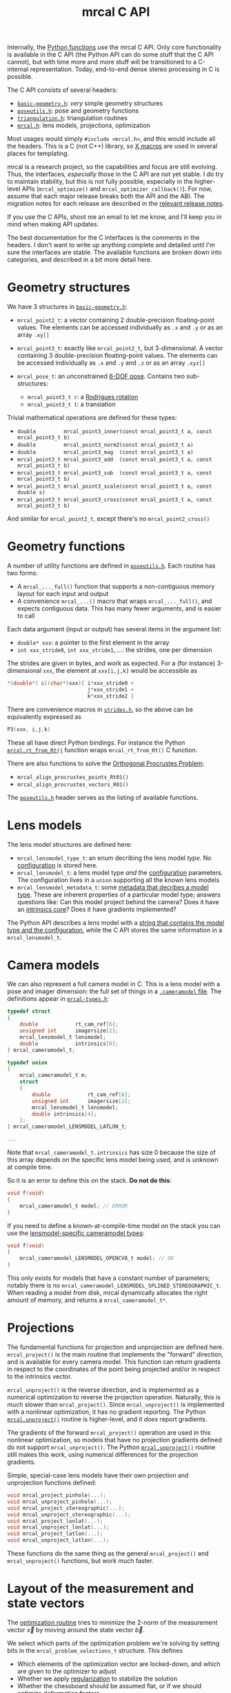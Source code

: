 #+TITLE: mrcal C API
#+OPTIONS: toc:t

Internally, the [[file:python-api.org][Python functions]] use the mrcal C API. Only core functionality is
available in the C API (the Python API can do some stuff that the C API cannot),
but with time more and more stuff will be transitioned to a C-internal
representation. Today, end-to-end dense stereo processing in C is possible.

The C API consists of several headers:
- [[https://www.github.com/dkogan/mrcal/blob/master/basic-geometry.h][=basic-geometry.h=]]: /very/ simple geometry structures
- [[https://www.github.com/dkogan/mrcal/blob/master/poseutils.h][=poseutils.h=]]: pose and geometry functions
- [[https://www.github.com/dkogan/mrcal/blob/master/triangulation.h][=triangulation.h=]]: triangulation routines
- [[https://www.github.com/dkogan/mrcal/blob/master/mrcal.h][=mrcal.h=]]: lens models, projections, optimization

Most usages would simply =#include <mrcal.h>=, and this would include all the
headers. This is a C (not C++) library, so [[https://en.wikipedia.org/wiki/X_Macro][X macros]] are used in several places
for templating. 

mrcal is a research project, so the capabilities and focus are still evolving.
Thus, the interfaces, /especially/ those in the C API are not yet stable. I do
try to maintain stability, but this is not fully possible, especially in the
higher-level APIs (=mrcal_optimize()= and =mrcal_optimizer_callback()=). For
now, assume that each major release breaks both the API and the ABI. The
migration notes for each release are described in the [[file:versions.org][relevant release notes]].

If you use the C APIs, shoot me an email to let me know, and I'll keep you in
mind when making API updates.

The best documentation for the C interfaces is the comments in the headers. I
don't want to write up anything complete and detailed until I'm sure the
interfaces are stable. The available functions are broken down into categories,
and described in a bit more detail here.

* Geometry structures
We have 3 structures in [[https://www.github.com/dkogan/mrcal/blob/master/basic-geometry.h][=basic-geometry.h=]]:

- =mrcal_point2_t=: a vector containing 2 double-precision floating-point
  values. The elements can be accessed individually as =.x= and =.y= or as an
  array =.xy[]=

- =mrcal_point3_t=: exactly like =mrcal_point2_t=, but 3-dimensional. A vector
  containing 3 double-precision floating-point values. The elements can be
  accessed individually as =.x= and =.y= and =.z= or as an array =.xyz[]=

- =mrcal_pose_t=: an unconstrained [[file:conventions.org::#pose-representation][6-DOF pose]]. Contains two sub-structures:
  - =mrcal_point3_t r=: a [[https://en.wikipedia.org/wiki/Axis%E2%80%93angle_representation#Rotation_vector][Rodrigues rotation]]
  - =mrcal_point3_t t=: a translation

Trivial mathematical operations are defined for these types:

- =double         mrcal_point3_inner(const mrcal_point3_t a, const mrcal_point3_t b)=
- =double         mrcal_point3_norm2(const mrcal_point3_t a)=
- =double         mrcal_point3_mag  (const mrcal_point3_t a)=
- =mrcal_point3_t mrcal_point3_add  (const mrcal_point3_t a, const mrcal_point3_t b)=
- =mrcal_point3_t mrcal_point3_sub  (const mrcal_point3_t a, const mrcal_point3_t b)=
- =mrcal_point3_t mrcal_point3_scale(const mrcal_point3_t a, const double s)=
- =mrcal_point3_t mrcal_point3_cross(const mrcal_point3_t a, const mrcal_point3_t b)=

And similar for =mrcal_point2_t=, except there's no =mrcal_point2_cross()=

* Geometry functions
A number of utility functions are defined in [[https://www.github.com/dkogan/mrcal/blob/master/poseutils.h][=poseutils.h=]]. Each routine has two
forms:

- A =mrcal_..._full()= function that supports a non-contiguous memory layout for
  each input and output
- A convenience =mrcal_...()= macro that wraps =mrcal_..._full()=, and expects
  contiguous data. This has many fewer arguments, and is easier to call

Each data argument (input or output) has several items in the argument list:

- =double* xxx=: a pointer to the first element in the array
- =int xxx_stride0=, =int xxx_stride1=, ...: the strides, one per dimension

The strides are given in bytes, and work as expected. For a (for instance)
3-dimensional =xxx=, the element at =xxx[i,j,k]= would be accessible as

#+begin_src c
*(double*) &((char*)xxx)[ i*xxx_stride0 +
                          j*xxx_stride1 +
                          k*xxx_stride2 ]
#+end_src

There are convenience macros in [[https://www.github.com/dkogan/mrcal/blob/master/strides.h][=strides.h=]], so the above can be equivalently
expressed as

#+begin_src c
P3(xxx, i,j,k)
#+end_src

These all have direct Python bindings. For instance the Python
[[file:mrcal-python-api-reference.html#-rt_from_Rt][=mrcal.rt_from_Rt()=]] function wraps =mrcal_rt_from_Rt()= C function.

There are also functions to solve the [[https://en.wikipedia.org/wiki/Orthogonal_Procrustes_problem][Orthogonal Procrustes Problem]]:

- =mrcal_align_procrustes_points_Rt01()=
- =mrcal_align_procrustes_vectors_R01()=

The [[https://www.github.com/dkogan/mrcal/blob/master/poseutils.h][=poseutils.h=]] header serves as the listing of available functions.

* Lens models
The lens model structures are defined here:

- =mrcal_lensmodel_type_t=: an enum decribing the lens model /type/. No
  [[file:lensmodels.org::#representation][configuration]] is stored here.
- =mrcal_lensmodel_t=: a lens model type /and/ the [[file:lensmodels.org::#representation][configuration]] parameters. The
  configuration lives in a =union= supporting all the known lens models
- =mrcal_lensmodel_metadata_t=: some [[file:lensmodels.org::#representation][metadata that decribes a model type]]. These
  are inherent properties of a particular model type; answers questions like:
  Can this model project behind the camera? Does it have an [[file:lensmodels.org::#core][intrinsics core]]?
  Does it have gradients implemented?

The Python API describes a lens model with a [[file:lensmodels.org::#representation][string that contains the model type
and the configuration]], while the C API stores the same information in a
=mrcal_lensmodel_t=.

* Camera models
:PROPERTIES:
:CUSTOM_ID: cameramodel-in-c
:END:

We can also represent a full camera model in C. This is a lens model with a pose
and imager dimension: the full set of things in a [[file:cameramodels.org][=.cameramodel= file]]. The
definitions appear in [[https://www.github.com/dkogan/mrcal/blob/master/mrcal-types.h][=mrcal-types.h=]]:

#+begin_src c
typedef struct
{
    double            rt_cam_ref[6];
    unsigned int      imagersize[2];
    mrcal_lensmodel_t lensmodel;
    double            intrinsics[0];
} mrcal_cameramodel_t;

typedef union
{
    mrcal_cameramodel_t m;
    struct
    {
        double            rt_cam_ref[6];
        unsigned int      imagersize[2];
        mrcal_lensmodel_t lensmodel;
        double intrinsics[4];
    };
} mrcal_cameramodel_LENSMODEL_LATLON_t;

...

#+end_src

Note that =mrcal_cameramodel_t.intrinsics= has size 0 because the size of this
array depends on the specific lens model being used, and is unknown at compile
time.

So it is an error to define this on the stack. *Do not do this*:

#+begin_src c
void f(void)
{
    mrcal_cameramodel_t model; // ERROR
}
#+end_src

If you need to define a known-at-compile-time model on the stack you can use the
[[https://github.com/dkogan/mrcal/blob/88e4c1df1c8cf535516719c5d4257ef49c9df1da/mrcal-types.h#L338][lensmodel-specific cameramodel types]]:

#+begin_src c
void f(void)
{
    mrcal_cameramodel_LENSMODEL_OPENCV8_t model; // OK
}
#+end_src

This only exists for models that have a constant number of parameters; notably
there is no =mrcal_cameramodel_LENSMODEL_SPLINED_STEREOGRAPHIC_t=. When reading
a model from disk, mrcal dynamically allocates the right amount of memory, and
returns a =mrcal_cameramodel_t*=.

* Projections
The fundamental functions for projection and unprojection are defined here.
=mrcal_project()= is the main routine that implements the "forward" direction,
and is available for every camera model. This function can return gradients in
respect to the coordinates of the point being projected and/or in respect to the
intrinsics vector.

=mrcal_unproject()= is the reverse direction, and is implemented as a numerical
optimization to reverse the projection operation. Naturally, this is much slower
than =mrcal_project()=. Since =mrcal_unproject()= is implemented with a
nonlinear optimization, it has no gradient reporting. The Python
[[file:mrcal-python-api-reference.html#-unproject][=mrcal.unproject()=]] routine is higher-level, and it /does/ report gradients.

The gradients of the forward =mrcal_project()= operation are used in this
nonlinear optimization, so models that have no projection gradients defined do
not support =mrcal_unproject()=. The Python [[file:mrcal-python-api-reference.html#-unproject][=mrcal.unproject()=]] routine still
makes this work, using numerical differences for the projection gradients.

Simple, special-case lens models have their own projection and unprojection
functions defined:

#+begin_src c
void mrcal_project_pinhole(...);
void mrcal_unproject_pinhole(...);
void mrcal_project_stereographic(...);
void mrcal_unproject_stereographic(...);
void mrcal_project_lonlat(...);
void mrcal_unproject_lonlat(...);
void mrcal_project_latlon(...);
void mrcal_unproject_latlon(...);
#+end_src

These functions do the same thing as the general =mrcal_project()= and
=mrcal_unproject()= functions, but work much faster.

* Layout of the measurement and state vectors
The [[file:formulation.org][optimization routine]] tries to minimize the 2-norm of the measurement vector
$\vec x$ by moving around the state vector $\vec b$.

We select which parts of the optimization problem we're solving by setting bits
in the =mrcal_problem_selections_t= structure. This defines

- Which elements of the optimization vector are locked-down, and which are given
  to the optimizer to adjust
- Whether we apply [[file:index.org::#Regularization][regularization]] to stabilize the solution
- Whether the chessboard should be assumed flat, or if we should optimize
  [[file:formulation.org::#board-deformation][deformation]] factors

Thus the state vector may contain any of

- The lens parameters
- The geometry of the cameras
- The geometry of the observed chessboards and discrete points
- The [[file:formulation.org::#board-deformation][chessboard shape]]

The measurement vector may contain
- The errors in observations of the chessboards
- The errors in observations of discrete points
- The penalties in the solved point positions
- The [[file:formulation.org::#Regularization][regularization]] terms

Given =mrcal_problem_selections_t= and a vector $\vec b$ or $\vec x$, it is
useful to know where specific quantities lie inside those vectors. Here we have
4 sets of functions to answer such questions:

- =int mrcal_state_index_THING()=: Returns the index in the state vector $\vec
  b$ where the contiguous block of values describing the THING begins. THING is
  any of
  - intrinsics
  - extrinsics
  - frames
  - points
  - calobject_warp
  If we're not optimizing the THING, return <0

- =int mrcal_num_states_THING()=: Returns the number of values in the contiguous
  block in the state vector $\vec b$ that describe the given THING. THING is any
  of
  - intrinsics
  - extrinsics
  - frames
  - points
  - calobject_warp

- =int mrcal_measurement_index_THING()=: Returns the index in the measurement
  vector $\vec x$ where the contiguous block of values describing the THING
  begins. THING is any of
  - boards
  - points
  - regularization

- =int mrcal_num_measurements_THING()=: Returns the number of values in the
  contiguous block in the measurement vector $\vec x$ that describe the given
  THING. THING is any of
  - boards
  - points
  - regularization

* State packing
The optimization routine works in the [[file:formulation.org::#state-packing][space of scaled parameters]], and several
functions are available to pack/unpack the state vector $\vec b$:

#+begin_src c
void mrcal_pack_solver_state_vector(...);
void mrcal_unpack_solver_state_vector(...);
#+end_src

* Optimization
The mrcal [[file:formulation.org][optimization routines]] are defined in [[https://www.github.com/dkogan/mrcal/blob/master/mrcal.h][=mrcal.h=]]. There are two primary
functions, each accessing a /lot/ of functionality, and taking /many/ arguments.
At this time, the prototypes will likely change in each release of mrcal, so try
not to rely on these being stable.

- =mrcal_optimize()= is the entry point to the optimization routine. This
  function ingests the state, runs the optimization, and returns the optimal
  state in the same variables. The optimization routine tries out different
  values of the state vector by calling an optimization callback function to
  evaluate each one.
  
- =mrcal_optimizer_callback()= provides access to the optimization callback
  function standalone, /without/ being wrapped into the optimization loop

** Helper structures
This is correct as of mrcal 2.1. It may change in future releases.

We define some structures to organize the input to these functions. Each
observation has a =mrcal_camera_index_t= to identify the observing camera:

#+begin_src c
// Used to specify which camera is making an observation. The "intrinsics" index
// is used to identify a specific camera, while the "extrinsics" index is used
// to locate a camera in space. If I have a camera that is moving over time, the
// intrinsics index will remain the same, while the extrinsics index will change
typedef struct
{
    // indexes the intrinsics array
    int  intrinsics;
    // indexes the extrinsics array. -1 means "at coordinate system reference"
    int  extrinsics;
} mrcal_camera_index_t;
#+end_src

When solving a vanilla calibration problem, we have a set of stationary cameras
observing a moving scene. By convention, in such a problem we set the reference
coordinate system to camera 0, so that camera has no extrinsics. So in a vanilla
calibration problem =mrcal_camera_index_t.intrinsics= will be in $[0,
N_\mathrm{cameras})$ and =mrcal_camera_index_t.extrinsics= will always be
=mrcal_camera_index_t.intrinsics - 1=.

When solving a vanilla structure-from-motion problem, we have a set of moving
cameras observing a stationary scene. Here =mrcal_camera_index_t.intrinsics=
would be in $[0, N_\mathrm{cameras})$ and =mrcal_camera_index_t.extrinsics=
would be specify the camera pose, unrelated to
=mrcal_camera_index_t.intrinsics=.

These are the limiting cases; anything in-between is allowed.

A board observation is defined by a =mrcal_observation_board_t=:

#+begin_src c
// An observation of a calibration board. Each "observation" is ONE camera
// observing a board
typedef struct
{
    // which camera is making this observation
    mrcal_camera_index_t icam;

    // indexes the "frames" array to select the pose of the calibration object
    // being observed
    int                  iframe;
} mrcal_observation_board_t;
#+end_src

And an observation of a discrete point is defined by a
=mrcal_observation_point_t=:

#+begin_src c
// An observation of a discrete point. Each "observation" is ONE camera
// observing a single point in space
typedef struct
{
    // which camera is making this observation
    mrcal_camera_index_t icam;

    // indexes the "points" array to select the position of the point being
    // observed
    int                  i_point;

    // Observed pixel coordinates. This works just like elements of
    // observations_board_pool:
    //
    // .x, .y are the pixel observations
    // .z is the weight of the observation. Most of the weights are expected to
    // be 1.0. Less precise observations have lower weights.
    // .z<0 indicates that this is an outlier. This is respected on
    // input
    //
    // Unlike observations_board_pool, outlier rejection is NOT YET IMPLEMENTED
    // for points, so outlier points will NOT be found and reported on output in
    // .z<0
    mrcal_point3_t px;
} mrcal_observation_point_t;
#+end_src

Note that the details of the handling of discrete points may change in the
future.

We have =mrcal_problem_constants_t= to define some details of the optimization
problem. These are similar to =mrcal_problem_selections_t=, but consist of
numerical values, rather than just bits. Currently this structure contains valid
ranges for interpretation of discrete points. These may change in the future.

#+begin_src c
// Constants used in a mrcal optimization. This is similar to
// mrcal_problem_selections_t, but contains numerical values rather than just
// bits
typedef struct
{
    // The min,max distance of an observed discrete point from its observing
    // camera. Any observation of a point outside this range will be penalized to
    // encourage the optimizer to move the point into the acceptable range from the camera
    double  point_min_range, point_max_range;
} mrcal_problem_constants_t;
#+end_src

The optimization function returns most of its output in the same memory as its
input variables. A few metrics that don't belong there are returned in a
separate =mrcal_stats_t= structure:

#+begin_src c
// This structure is returned by the optimizer, and contains some statistics
// about the optimization
typedef struct
{
    // generated by an X-macro

    /* The RMS error of the optimized fit at the optimum. Generally the residual */
    /* vector x contains error values for each element of q, so N observed pixels */
    /* produce 2N measurements: len(x) = 2*N. And the RMS error is */
    /*   sqrt( norm2(x) / N ) */
    double rms_reproj_error__pixels;

    /* How many pixel observations were thrown out as outliers. Each pixel */
    /* observation produces two measurements. Note that this INCLUDES any */
    /* outliers that were passed-in at the start */
    int Noutliers_board;
} mrcal_stats_t;
#+end_src

This contains some statistics describing the discovered optimal solution.

* Camera model reading/writing
:PROPERTIES:
:CUSTOM_ID: cameramodel-io-in-c
:END:

A simple interface for reading/writing [[file:cameramodels.org][=.cameramodel=]] data from C is available:

#+begin_src c
// if len>0, the string doesn't need to be 0-terminated. If len<=0, the end of
// the buffer IS indicated by a '\0' byte
mrcal_cameramodel_t* mrcal_read_cameramodel_string(const char* string, int len);
mrcal_cameramodel_t* mrcal_read_cameramodel_file  (const char* filename);
void                 mrcal_free_cameramodel(mrcal_cameramodel_t** cameramodel);

bool mrcal_write_cameramodel_file(const char* filename,
                                  const mrcal_cameramodel_t* cameramodel);
#+end_src

This reads and write the [[#cameramodel-in-c][=mrcal_cameramodel_t= structures]]. Only the
=.cameramodel= file format is supported by these C functions. The Python API
supports more formats.

* Images
mrcal defines simple image types in [[https://www.github.com/dkogan/mrcal/blob/master/mrcal-image.h][=mrcal-image.h=]]:

- =mrcal_image_int8_t=
- =mrcal_image_uint8_t=
- =mrcal_image_int16_t=
- =mrcal_image_uint16_t=
- =mrcal_image_int32_t=
- =mrcal_image_uint32_t=
- =mrcal_image_int64_t=
- =mrcal_image_uint64_t=
- =mrcal_image_float_t=
- =mrcal_image_double_t=
- =mrcal_image_bgr_t=

These are the basic not-necessarily-contiguous arrays. The =bgr= type is used
for color images:

#+begin_src c
typedef struct { uint8_t bgr[3]; } mrcal_bgr_t;
#+end_src

Simple accessor and manipulation functions are available for each of these
types (replacing each =T= below):

#+begin_src c
T* mrcal_image_T_at(mrcal_image_T_t* image, int x, int y);

const T* mrcal_image_T_at_const(const mrcal_image_T_t* image, int x, int y);

mrcal_image_T_t mrcal_image_T_crop(mrcal_image_T_t* image,
                                   int x0, int y0,
                                   int w,  int h);
#+end_src

And for =uint8_t=, =uint16_t= and =mrcal_bgr_t= we can also read and write image
files:

#+begin_src c
bool mrcal_image_T_save (const char* filename, const mrcal_image_T_t*  image);

bool mrcal_image_T_load( mrcal_image_T_t*  image, const char* filename);
#+end_src

These use the [[https://freeimage.sourceforge.io/][freeimage library]]. These functions aren't interesting, or better
than any other functions you may have already. The declarations are in
[[https://www.github.com/dkogan/mrcal/blob/master/mrcal-image.h][=mrcal-image.h=]], and the documentation lives there.

* Heat maps
mrcal can produce a colored visualization of any of the image types defined
above:

#+begin_src c
bool
mrcal_apply_color_map_T(
        mrcal_image_bgr_t*    out,
        const mrcal_image_T_t* in,

        /* If true, I set in_min/in_max from the */
        /* min/max of the input data */
        const bool auto_min,
        const bool auto_max,

        /* If true, I implement gnuplot's default 7,5,15 mapping. */
        /* This is a reasonable default choice. */
        /* function_red/green/blue are ignored if true */
        const bool auto_function,

        /* min/max input values to use if not */
        /* auto_min/auto_max */
        T in_min, /* will map to 0 */
        T in_max, /* will map to 255 */

        /* The color mappings to use. If !auto_function */
        int function_red,
        int function_green,
        int function_blue);
#+end_src

* Dense stereo
:PROPERTIES:
:CUSTOM_ID: dense-stereo-in-c
:END:

A number of dense stereo routines are available. These make it possible to
implement a full mrcal dense stereo pipeline in C; an [[https://github.com/dkogan/mrcal/blob/master/doc/examples/dense-stereo-demo/dense-stereo-demo.cc][example is provided]]. The
available functions are declared in [[https://www.github.com/dkogan/mrcal/blob/master/stereo.h][=stereo.h=]]:

- =mrcal_rectified_resolution()= computes the resolution of the rectified system
  from the resolution of the input. Usually =mrcal_rectified_system()= does this
  internally, and there's no reason to call it directly. The Python wrapper is
  [[file:mrcal-python-api-reference.html#-rectified_resolution][=mrcal.rectified_resolution()=]], and further documentation is in its docstring

- =mrcal_rectified_system()= computes the geometry of the rectified system. The
  Python wrapper is [[file:mrcal-python-api-reference.html#-rectified_system][=mrcal.rectified_system()=]], and further documentation is in
  its docstring.

- =mrcal_rectification_maps()= computes the image transformation maps used to
  compute the rectified images. To apply the maps, and actually remap the
  images, [[https://docs.opencv.org/4.6.0/da/d54/group__imgproc__transform.html#gab75ef31ce5cdfb5c44b6da5f3b908ea4][the OpenCV =cv::remap()= function]] can be used. The Python wrapper is
  [[file:mrcal-python-api-reference.html#-rectification_maps][=mrcal.rectification_maps()=]], and further documentation is in its docstring

- =mrcal_stereo_range_sparse()=, =mrcal_stereo_range_dense()= compute ranges
  from disparities. The former function converts a set of discrete disparity
  values, while the latter function processes a whole disparity image

* Triangulation
A number of triangulation routines are available in [[https://www.github.com/dkogan/mrcal/blob/master/triangulation.h][=triangulation.h=]]. These
estimate the position of the 3D point that produced a given pair of
observations.

